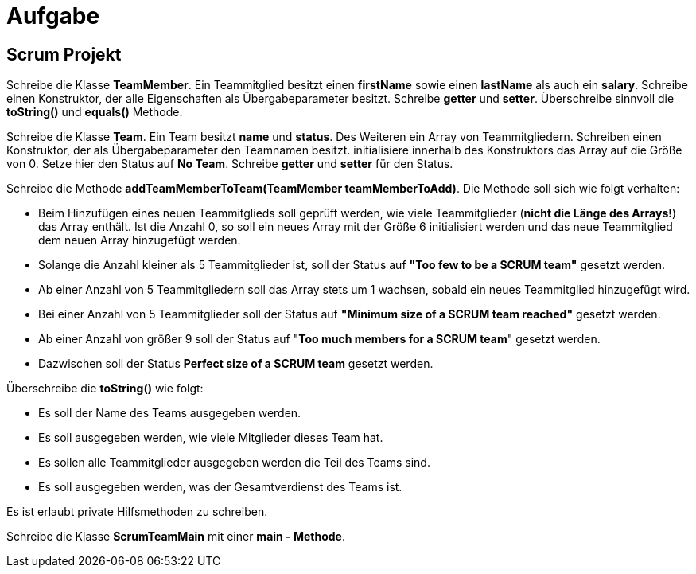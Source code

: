 [.text-center]
= Aufgabe

== Scrum Projekt

[.text-justify]
Schreibe die Klasse *TeamMember*.
Ein Teammitglied besitzt einen *firstName* sowie einen *lastName* als auch ein *salary*.
Schreibe einen Konstruktor, der alle Eigenschaften als Übergabeparameter besitzt.
Schreibe *getter* und *setter*.
Überschreibe sinnvoll die *toString()* und *equals()* Methode.

[.text-justify]
Schreibe die Klasse *Team*.
Ein Team besitzt *name* und *status*.
Des Weiteren ein Array von Teammitgliedern.
Schreiben einen Konstruktor, der als Übergabeparameter den Teamnamen besitzt. initialisiere innerhalb des Konstruktors das Array auf die Größe von 0. Setze hier den Status auf *No Team*.
Schreibe *getter* und *setter* für den Status.

[.text-justify]
Schreibe die Methode *addTeamMemberToTeam(TeamMember teamMemberToAdd)*.
Die Methode soll sich wie folgt verhalten:

[.text-justify]
* Beim Hinzufügen eines neuen Teammitglieds soll geprüft werden, wie viele Teammitglieder (*nicht die Länge des Arrays!*) das Array enthält.
Ist die Anzahl 0, so soll ein neues Array mit der Größe 6 initialisiert werden und das neue Teammitglied dem neuen Array hinzugefügt werden.
* Solange die Anzahl kleiner als 5 Teammitglieder ist, soll der Status auf *"Too few to be a SCRUM team"* gesetzt werden.
* Ab einer Anzahl von 5 Teammitgliedern soll das Array stets um 1 wachsen, sobald ein neues Teammitglied hinzugefügt wird.
* Bei einer Anzahl von 5 Teammitglieder soll der Status auf *"Minimum size of a SCRUM team reached"* gesetzt werden.
* Ab einer Anzahl von größer 9 soll der Status auf "*Too much members for a SCRUM team*" gesetzt werden.
* Dazwischen soll der Status *Perfect size of a SCRUM team* gesetzt werden.

[.text-justify]
Überschreibe die *toString()* wie folgt:

[.text-justify]
* Es soll der Name des Teams ausgegeben werden.
* Es soll ausgegeben werden, wie viele Mitglieder dieses Team hat.
* Es sollen alle Teammitglieder ausgegeben werden die Teil des Teams sind.
* Es soll ausgegeben werden, was der Gesamtverdienst des Teams ist.

[.text-justify]
Es ist erlaubt private Hilfsmethoden zu schreiben.

[.text-justify]
Schreibe die Klasse *ScrumTeamMain* mit einer *main - Methode*.